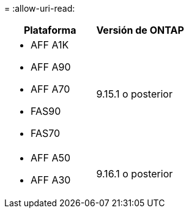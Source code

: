 = 
:allow-uri-read: 


[cols="2"]
|===
| Plataforma | Versión de ONTAP 


 a| 
* AFF A1K
* AFF A90
* AFF A70
* FAS90
* FAS70

| 9.15.1 o posterior 


 a| 
* AFF A50
* AFF A30

| 9.16.1 o posterior 
|===